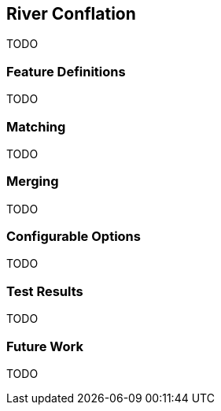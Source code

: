 
[[RiverConflation]]
== River Conflation

TODO

[[RiverFeatureDefinitions]]
=== Feature Definitions

TODO

[[RiverMatching]]
=== Matching

TODO

[[RiverMerging]]
=== Merging

TODO

[[RiverConfigurableOptions]]
=== Configurable Options

TODO

[[RiverTestResults]]
=== Test Results

TODO

[[RiverFutureWork]]
=== Future Work

TODO

